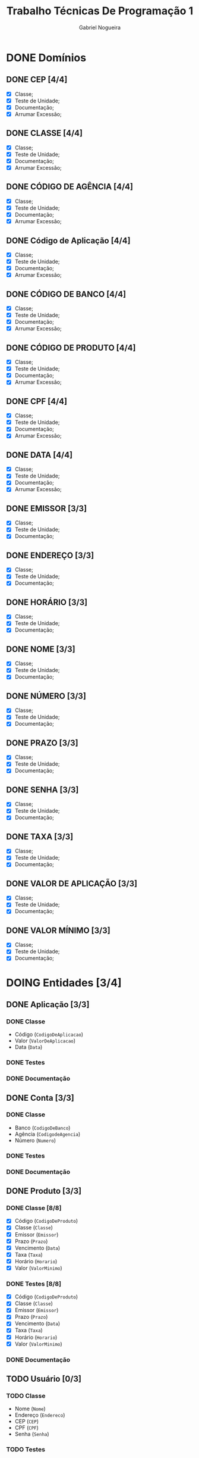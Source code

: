 #+TITLE: Trabalho Técnicas De Programação 1
#+DESCRIPTION: Classes a serem elaboradas para a realização do trabalho da matéria Técnicas de Programação 1, ministrada na Universidade de Brasília (UnB).
#+AUTHOR: Gabriel Nogueira
* DONE Domínios
** DONE CEP [4/4]
  - [X] Classe;
  - [X] Teste de Unidade;
  - [X] Documentação;
  - [X] Arrumar Excessão;
** DONE CLASSE [4/4]
  - [X] Classe;
  - [X] Teste de Unidade;
  - [X] Documentação;
  - [X] Arrumar Excessão;
** DONE CÓDIGO DE AGÊNCIA [4/4]
  - [X] Classe;
  - [X] Teste de Unidade;
  - [X] Documentação;
  - [X] Arrumar Excessão;
** DONE Código de Aplicação [4/4]
  - [X] Classe;
  - [X] Teste de Unidade;
  - [X] Documentação;
  - [X] Arrumar Excessão;
** DONE CÓDIGO DE BANCO [4/4]
  - [X] Classe;
  - [X] Teste de Unidade;
  - [X] Documentação;
  - [X] Arrumar Excessão;
** DONE CÓDIGO DE PRODUTO [4/4]
  - [X] Classe;
  - [X] Teste de Unidade;
  - [X] Documentação;
  - [X] Arrumar Excessão;
** DONE CPF [4/4]
  - [X] Classe;
  - [X] Teste de Unidade;
  - [X] Documentação;
  - [X] Arrumar Excessão;
** DONE DATA [4/4]
  - [X] Classe;
  - [X] Teste de Unidade;
  - [X] Documentação;
  - [X] Arrumar Excessão;
** DONE EMISSOR [3/3]
  - [X] Classe;
  - [X] Teste de Unidade;
  - [X] Documentação;
** DONE ENDEREÇO [3/3]
  - [X] Classe;
  - [X] Teste de Unidade;
  - [X] Documentação;
** DONE HORÁRIO [3/3]
  - [X] Classe;
  - [X] Teste de Unidade;
  - [X] Documentação;
** DONE NOME [3/3]
  + [X] Classe;
  + [X] Teste de Unidade;
  + [X] Documentação;
** DONE NÚMERO [3/3]
  - [X] Classe;
  - [X] Teste de Unidade;
  - [X] Documentação;
** DONE PRAZO [3/3]
  - [X] Classe;
  - [X] Teste de Unidade;
  - [X] Documentação;
** DONE SENHA [3/3]
  - [X] Classe;
  - [X] Teste de Unidade;
  - [X] Documentação;
** DONE TAXA [3/3]
  - [X] Classe;
  - [X] Teste de Unidade;
  - [X] Documentação;
** DONE VALOR DE APLICAÇÃO [3/3]
  - [X] Classe;
  - [X] Teste de Unidade;
  - [X] Documentação;
    
** DONE VALOR MÍNIMO [3/3]
  - [X] Classe;
  - [X] Teste de Unidade;
  - [X] Documentação;

* DOING Entidades [3/4]
  
** DONE Aplicação [3/3]
*** DONE Classe
    * Código (~CodigoDeAplicacao~)
    * Valor (~ValorDeAplicacao~)
    * Data (~Data~)
*** DONE Testes
*** DONE Documentação

** DONE Conta [3/3]
*** DONE Classe
   * Banco (~CodigoDeBanco~)
   * Agência (~CodigodeAgencia~)
   * Número (~Numero~)
*** DONE Testes
*** DONE Documentação

** DONE Produto [3/3]
*** DONE Classe [8/8]
   * [X] Código (~CodigoDeProduto~)
   * [X] Classe (~Classe~)
   * [X] Emissor (~Emissor~)
   * [X] Prazo (~Prazo~)
   * [X] Vencimento (~Data~)
   * [X] Taxa (~Taxa~)
   * [X] Horário (~Horario~)
   * [X] Valor (~ValorMinimo~)
*** DONE Testes [8/8]
   * [X] Código (~CodigoDeProduto~)
   * [X] Classe (~Classe~)
   * [X] Emissor (~Emissor~)
   * [X] Prazo (~Prazo~)
   * [X] Vencimento (~Data~)
   * [X] Taxa (~Taxa~)
   * [X] Horário (~Horario~)
   * [X] Valor (~ValorMinimo~)
*** DONE Documentação

** TODO Usuário [0/3]
*** TODO Classe
   * Nome (~Nome~)
   * Endereço (~Endereco~)
   * CEP (~CEP~)
   * CPF (~CPF~)
   * Senha (~Senha~)
*** TODO Testes
*** TODO Documentação
